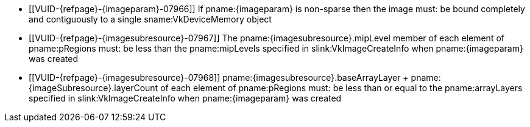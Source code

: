 // Copyright 2023 The Khronos Group Inc.
//
// SPDX-License-Identifier: CC-BY-4.0

// Common Valid Usage
// Common to vk*Copy* commands that have image as source and/or destination.
// This relies on an additional attribute {imageparam} set by the command
// which includes this file, specifying the name of the source or
// destination image.
// Additionally, it relies on the {imagesubresource} attribute to specify the
// field in pRegions corresponding to {imageparam}

  * [[VUID-{refpage}-{imageparam}-07966]]
    If pname:{imageparam} is non-sparse then the image
ifdef::VK_VERSION_1_1,VK_KHR_sampler_ycbcr_conversion[]
    or the specified _disjoint_ plane
endif::VK_VERSION_1_1,VK_KHR_sampler_ycbcr_conversion[]
    must: be bound completely and contiguously to a single
    sname:VkDeviceMemory object
  * [[VUID-{refpage}-{imagesubresource}-07967]]
    The pname:{imagesubresource}.mipLevel member of each element of
    pname:pRegions must: be less than the pname:mipLevels specified in
    slink:VkImageCreateInfo when pname:{imageparam} was created
  * [[VUID-{refpage}-{imagesubresource}-07968]]
ifdef::VK_KHR_maintenance5[]
    If pname:{imageSubresource}.layerCount is not
    ename:VK_REMAINING_ARRAY_LAYERS,
endif::VK_KHR_maintenance5[]
    [eq]#pname:{imagesubresource}.baseArrayLayer {plus}
    pname:{imageSubresource}.layerCount# of each element of pname:pRegions
    must: be less than or equal to the pname:arrayLayers specified in
    slink:VkImageCreateInfo when pname:{imageparam} was created
ifdef::VK_EXT_fragment_density_map[]
  * [[VUID-{refpage}-{imageparam}-07969]]
    pname:{imageparam} must: not have been created with pname:flags
    containing ename:VK_IMAGE_CREATE_SUBSAMPLED_BIT_EXT
endif::VK_EXT_fragment_density_map[]
// Common Valid Usage
